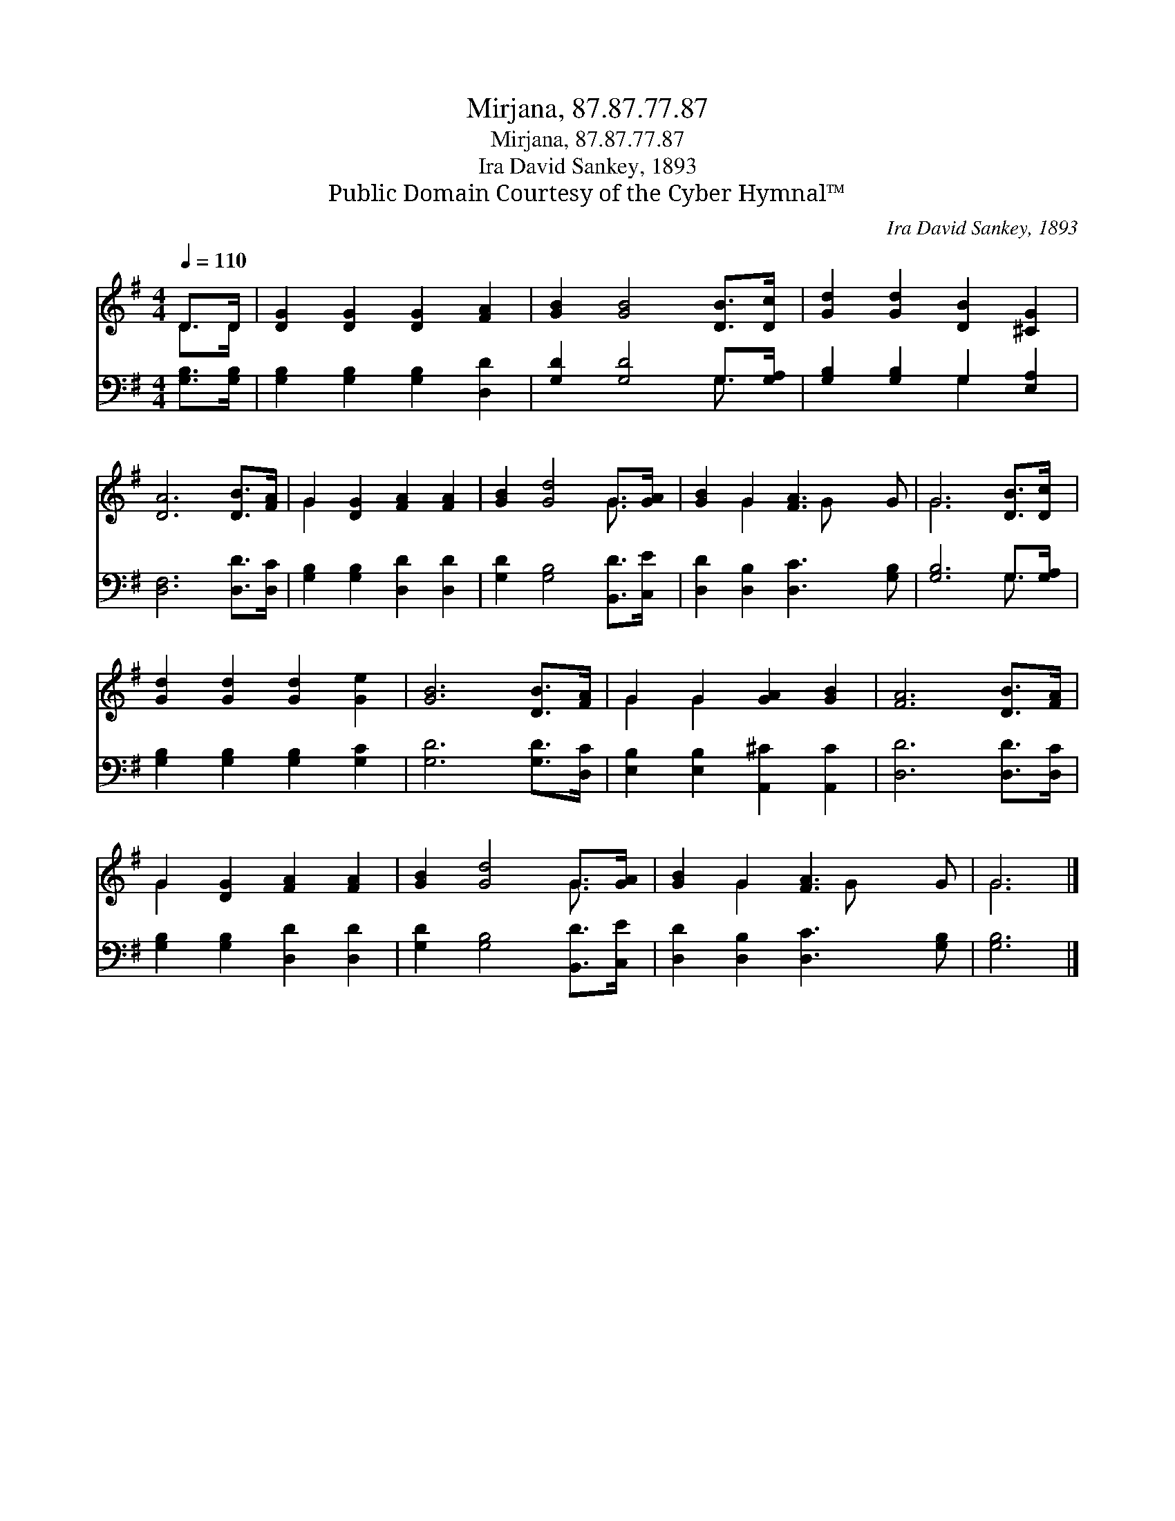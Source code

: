 X:1
T:Mirjana, 87.87.77.87
T:Mirjana, 87.87.77.87
T:Ira David Sankey, 1893
T:Public Domain Courtesy of the Cyber Hymnal™
C:Ira David Sankey, 1893
Z:Public Domain
Z:Courtesy of the Cyber Hymnal™
%%score ( 1 2 ) ( 3 4 )
L:1/8
Q:1/4=110
M:4/4
K:G
V:1 treble 
V:2 treble 
V:3 bass 
V:4 bass 
V:1
 D>D | [DG]2 [DG]2 [DG]2 [FA]2 | [GB]2 [GB]4 [DB]>[Dc] | [Gd]2 [Gd]2 [DB]2 [^CG]2 | %4
 [DA]6 [DB]>[FA] | G2 [DG]2 [FA]2 [FA]2 | [GB]2 [Gd]4 G>[GA] | [GB]2 G2 [FA]3 G | G6 [DB]>[Dc] | %9
 [Gd]2 [Gd]2 [Gd]2 [Ge]2 | [GB]6 [DB]>[FA] | G2 G2 [GA]2 [GB]2 | [FA]6 [DB]>[FA] | %13
 G2 [DG]2 [FA]2 [FA]2 | [GB]2 [Gd]4 G>[GA] | [GB]2 G2 [FA]3 G | G6 |] %17
V:2
 D>D | x8 | x8 | x8 | x8 | G2 x6 | x6 G3/2 x/ | x2 G2 x G x2 | G6 x2 | x8 | x8 | G2 G2 x4 | x8 | %13
 G2 x6 | x6 G3/2 x/ | x2 G2 x G x2 | G6 |] %17
V:3
 [G,B,]>[G,B,] | [G,B,]2 [G,B,]2 [G,B,]2 [D,D]2 | [G,D]2 [G,D]4 G,>[G,A,] | %3
 [G,B,]2 [G,B,]2 G,2 [E,A,]2 | [D,F,]6 [D,D]>[D,C] | [G,B,]2 [G,B,]2 [D,D]2 [D,D]2 | %6
 [G,D]2 [G,B,]4 [B,,D]>[C,E] | [D,D]2 [D,B,]2 [D,C]3 [G,B,] | [G,B,]6 G,>[G,A,] | %9
 [G,B,]2 [G,B,]2 [G,B,]2 [G,C]2 | [G,D]6 [G,D]>[D,C] | [E,B,]2 [E,B,]2 [A,,^C]2 [A,,C]2 | %12
 [D,D]6 [D,D]>[D,C] | [G,B,]2 [G,B,]2 [D,D]2 [D,D]2 | [G,D]2 [G,B,]4 [B,,D]>[C,E] | %15
 [D,D]2 [D,B,]2 [D,C]3 [G,B,] | [G,B,]6 |] %17
V:4
 x2 | x8 | x6 G,3/2 x/ | x4 G,2 x2 | x8 | x8 | x8 | x8 | x6 G,3/2 x/ | x8 | x8 | x8 | x8 | x8 | %14
 x8 | x8 | x6 |] %17

